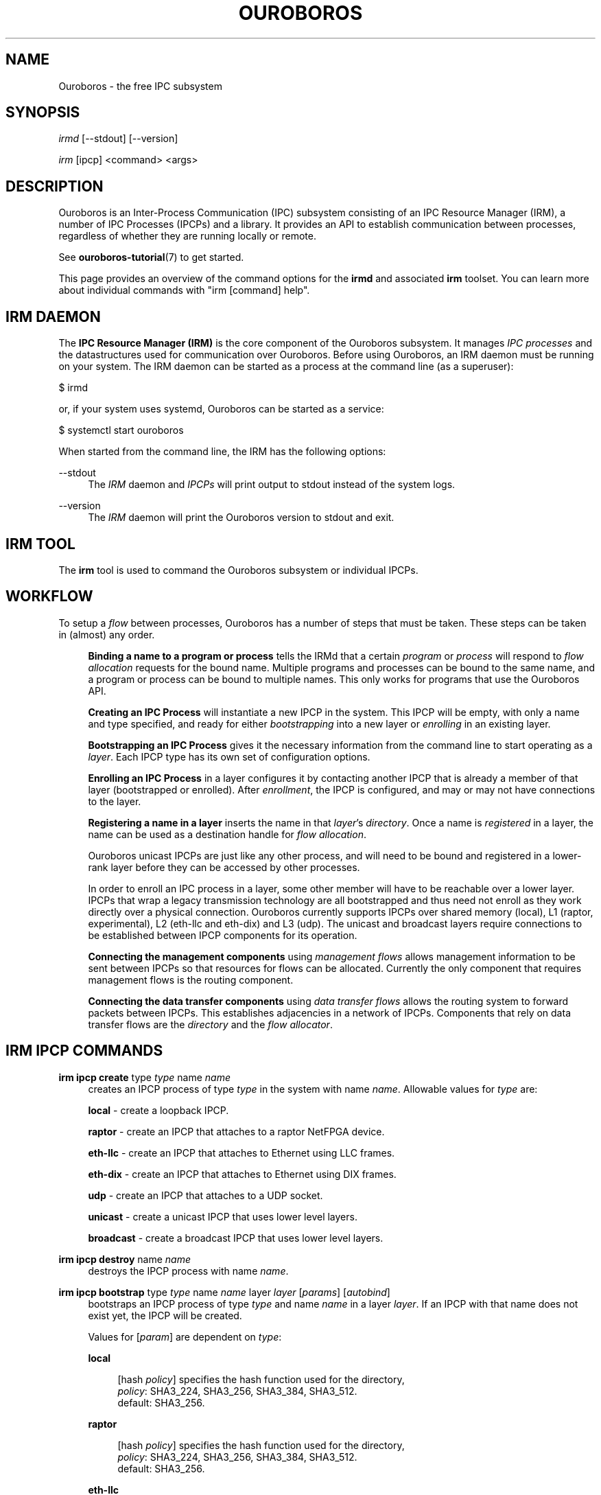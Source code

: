 .\" Ouroboros man pages CC-BY 2017 - 2020
.\" Dimitri Staessens <dimitri.staessens@ugent.be>
.\" Sander Vrijders <sander.vrijders@ugent.be>

.TH OUROBOROS 8 2020-11-29 Ouroboros "Ouroboros User Manual"

.SH NAME

Ouroboros - the free IPC subsystem

.SH SYNOPSIS

\fIirmd\fR [--stdout] [--version]

\fIirm\fR [ipcp] <command> <args>

.SH DESCRIPTION
Ouroboros is an Inter-Process Communication (IPC) subsystem consisting
of an IPC Resource Manager (IRM), a number of IPC Processes (IPCPs)
and a library. It provides an API to establish communication between
processes, regardless of whether they are running locally or remote.

See \fBouroboros-tutorial\fR(7) to get started.

This page provides an overview of the command options for the
\fBirmd\fR and associated \fBirm\fR toolset. You can learn more about
individual commands with "irm [command] help".

.SH IRM DAEMON
The \fBIPC Resource Manager (IRM)\fR is the core component of the
Ouroboros subsystem. It manages \fIIPC processes\fR and the
datastructures used for communication over Ouroboros. Before using
Ouroboros, an IRM daemon must be running on your system. The IRM
daemon can be started as a process at the command line (as a
superuser):

$ irmd

or, if your system uses systemd, Ouroboros can be started as a service:

$ systemctl start ouroboros

When started from the command line, the IRM has the following options:
.PP
\-\-stdout
.RS 4
The \fIIRM\fR daemon and \fIIPCPs\fR will print output to stdout
instead of the system logs.
.RE

.PP
\-\-version
.RS 4
The \fIIRM\fR daemon will print the Ouroboros version to stdout and exit.
.RE

.SH IRM TOOL
The \fBirm\fR tool is used to command the Ouroboros subsystem or
individual IPCPs.

.SH WORKFLOW
To setup a \fIflow\fR between processes, Ouroboros has a number of
steps that must be taken. These steps can be taken in (almost) any
order.

.RS 4

\fBBinding a name to a program or process\fR tells the IRMd that a
certain \fIprogram\fR or \fIprocess\fR will respond to \fIflow
allocation\fR requests for the bound name. Multiple programs and
processes can be bound to the same name, and a program or process can
be bound to multiple names. This only works for programs that use the
Ouroboros API.

\fBCreating an IPC Process\fR will instantiate a new IPCP in the
system. This IPCP will be empty, with only a name and type specified,
and ready for either \fIbootstrapping\fR into a new layer or
\fIenrolling\fR in an existing layer.

\fBBootstrapping an IPC Process\fR gives it the necessary information
from the command line to start operating as a \fIlayer\fR. Each IPCP
type has its own set of configuration options.

\fBEnrolling an IPC Process\fR in a layer configures it by contacting
another IPCP that is already a member of that layer (bootstrapped or
enrolled). After \fIenrollment\fR, the IPCP is configured, and may or
may not have connections to the layer.

\fBRegistering a name in a layer\fR inserts the name in that
\fIlayer\fR's \fIdirectory\fR.  Once a name is \fIregistered\fR in a
layer, the name can be used as a destination handle for \fIflow
allocation\fR.

Ouroboros unicast IPCPs are just like any other process, and will need
to be bound and registered in a lower-rank layer before they can be
accessed by other processes.

In order to enroll an IPC process in a layer, some other member will
have to be reachable over a lower layer. IPCPs that wrap a legacy
transmission technology are all bootstrapped and thus need not enroll
as they work directly over a physical connection. Ouroboros currently
supports IPCPs over shared memory (local), L1 (raptor, experimental),
L2 (eth-llc and eth-dix) and L3 (udp). The unicast and broadcast
layers require connections to be established between IPCP components
for its operation.

\fBConnecting the management components\fR using \fImanagement
flows\fR allows management information to be sent between IPCPs so
that resources for flows can be allocated. Currently the only
component that requires management flows is the routing component.

\fBConnecting the data transfer components\fR using \fIdata transfer
flows\fR allows the routing system to forward packets between
IPCPs. This establishes adjacencies in a network of IPCPs. Components
that rely on data transfer flows are the \fIdirectory\fR and the
\fIflow allocator\fR.

.SH IRM IPCP COMMANDS
.PP
\fBirm ipcp create\fR type \fItype\fR name \fIname\fR
.RS 4
creates an IPCP process of type \fItype\fR in the system with name
\fIname\fR. Allowable values for \fItype\fR are:
.PP
\fBlocal\fR     - create a loopback IPCP.
.PP
\fBraptor\fR    - create an IPCP that attaches to a raptor NetFPGA device.
.PP
\fBeth-llc\fR   - create an IPCP that attaches to Ethernet using LLC frames.
.PP
\fBeth-dix\fR   - create an IPCP that attaches to Ethernet using DIX frames.
.PP
\fBudp\fR       - create an IPCP that attaches to a UDP socket.
.PP
\fBunicast\fR   - create a unicast IPCP that uses lower level layers.
.PP
\fBbroadcast\fR - create a broadcast IPCP that uses lower level layers.
.RE

.PP
\fBirm ipcp destroy\fR name \fIname\fR
.RS 4
destroys the IPCP process with name \fIname\fR.
.RE
.PP
\fBirm ipcp bootstrap\fR type \fItype\fR name \fIname\fR layer \fIlayer\fR \
[\fIparams\fR] [\fIautobind\fR]
.RS 4
bootstraps an IPCP process of type \fItype\fR and name \fIname\fR in a
layer \fIlayer\fR. If an IPCP with that name does not exist yet, the
IPCP will be created.
.PP
Values for [\fIparam\fR] are dependent on \fItype\fR:
.PP
\fBlocal\fR
.RS 4
.PP
[hash \fIpolicy\fR] specifies the hash function used for the directory,
.br
\fIpolicy\fR: SHA3_224, SHA3_256, SHA3_384, SHA3_512.
.br
default: SHA3_256.
.RE

\fBraptor\fR
.RS 4
.PP
[hash \fIpolicy\fR] specifies the hash function used for the directory,
.br
\fIpolicy\fR: SHA3_224, SHA3_256, SHA3_384, SHA3_512.
.br
default: SHA3_256.
.RE

.PP
\fBeth-llc\fR
.RS 4
.PP
dev \fIinterface\fR specifies the interface to bind the IPCP to.
.PP
[hash \fIpolicy\fR] specifies the hash function used for the directory,
.br
\fIpolicy\fR: SHA3_224, SHA3_256, SHA3_384, SHA3_512.
.br
default: SHA3_256.
.RE

.PP
\fBeth-dix\fR
.RS 4
.PP
dev \fIinterface\fR specifies the interface to bind the IPCP to.
.PP
[ethertype \fIethertype\fR] specifies the ethertype used for the layer.
.br
default: 0xA000.
.PP
[hash \fIpolicy\fR] specifies the hash function used for the directory,
.br
\fIpolicy\fR: SHA3_224, SHA3_256, SHA3_384, SHA3_512.
.br
default: SHA3_256.
.RE

.PP
\fBudp\fR
.RS 4
.PP
ip \fIip\fR specifies the local IP address to bind to
.PP
[dns \fdns\fR] specifies an optional DDNS server that will be used for
the directory.
.PP
[cport \fcport\fR] specifies a client UDP port that will be used for
sending packets.
.br
default: A random UDP port in the ephemeral range
.PP
[sport \fsport\fR] specifies a server UDP port that is used for
receiving ouroboros traffic. This must be the same for the entire UDP
layer. Parallel UDP layers should use different ports. This UDP port
needs to be forwarded if the server is behind a NAT.
.br
default: 3435
.RE

.PP
\fBunicast\fR
.RS 4
.PP
[addr \fIaddress_size\fR] specifies the size of an address in bytes.
.br
default: 4 bytes.
.PP
[fd \fIfd_size\fR] specifies the size of the flow descriptor field
(for identifying internal components using the DT component) in bytes.
.br
default: 2 bytes.
.PP
[ttl] specifies the maximum value for the time-to-live field.
.PP
[addr_auth \fIpolicy\fR] specifies the address authority policy.
.br
\fIpolicy\fR: flat.
.br
default: flat.
.PP
[routing \fIpolicy\fR] specifies the routing policy.
.br
\fIpolicy\fR:
.RS 4
link_state: default shortest-path link-state routing.
.br
lfa: loop-free alternate resilient routing.
.br
ecmp: equal-cost multipath routing.
.RE
.br
default: link_state.
.PP
[congestion \fIpolicy\fR] specifies the congestion avoidance policy.
.br
\fIpolicy\fR:
.RS 4
none: no congestion avoidance.
.br
mb-ecn: Multi-bit explicit congestion notification and avoidance.
.RE
.br
default: mb-ecn.
.PP
[hash \fIpolicy\fR] specifies the hash function used for the directory.
.br
\fIpolicy\fR: SHA3_224, SHA3_256, SHA3_384, SHA3_512.
.br
default: SHA3_256.
.PP
[autobind] will automatically bind a unicast or broadcast IPCP to its
name and the layer name.
.RE

.PP
\fBbroadcast\fR
.RS 4
.PP
[hash \fIpolicy\fR] specifies the hash function used for the layer name.
.br
\fIpolicy\fR: SHA3_224, SHA3_256, SHA3_384, SHA3_512.
.br
default: SHA3_256.
.RE
.RE

.PP
\fBirm ipcp enroll\fR name \fIname\fR [type \fItype\fR] [dst \fIdst\fR] \
[layer \fIlayer\fR] [\fIautobind\fR]
.RS 4
enrolls a unicast ot broadcast IPCP \fIname\fR with a dst IPCP into a
layer. Either dst or layer need to be specified.
.PP
[type \fItype\fR] specifies the IPCP type (unicast or broadcast).
.PP
[dst \fIdst\fR] specifies the destination name to enroll with
.PP
[layer \fIlayer\fR] specifies the name of the layer. Only specifying
the layer name is a shorthand for the destination name being the same
as the layer name.
.PP
[autobind] will automatically bind this IPCP to its name and the layer name.
.RE

\fBirm ipcp connect\fR name \fIname\fR component \fIcomponent\fR dst
\fIdestination\fR
.RS 4
connects a \fIcomponent\fR (\fBdt\fR or \fBmgmt\fR) of a unicast or
broadcast IPCP with name \fIname\fR to that component of the
destination IPCP within the same layer.
.RE

\fBirm ipcp disconnect\fR name \fIname\fR component \fIcomponent\fR dst
\fIdestination\fR
.RS 4
disconnects \fIcomponent\fR (\fBdt\fR or \fBmgmt\fR) of a unicast or
broadcast IPCP with name \fIname\fR from that component of the
destination IPCP within the same layer.
.RE

\fBirm ipcp list\fR type \fItype\fR name \fIname\fR layer \fIlayer\fR
.RS 4
lists IPCPs in the system. You can filter by type, by name or by layer.
.RE
.RE

.SH IRM BIND COMMANDS
.PP
\fBirm bind\fR program \fiprogram\fR name \fIname\fR [[\fIauto\fR] -- \
[\fIparam\fR] [\fIparam\fR] ... [\fIparam\fR]]
.RS 4
bind a program \fIprogram\fR, referenced by its binary, to a certain
name. The binary can be specified by an absolute or relative path, and
will be searched for in all directories specified in the \fBPATH\fR
variable. If \fIname\fR is registered in a layer, all instances of
\fIprogram\fR will accept flows for \fIname\fR. If the \fIauto\fR
keyword is specified, the IRMd will start instances if there are no
readily available instances when a new flow is requested and any
arguments \fIparam\fR that are passed after -- are passed to the
application when it is started.
.RE

.PP
\fBirm bind\fR process \fIpid\fR name \fIname\fR
.RS 4
bind a process \fIpid\fR to a certain name. If \fIname\fR is registered
in a layer, the process \fIpid\fR will accept flows for that name.
.RE

.PP
\fBirm bind\fR ipcp \fIipcp\fR name \fIname\fR
.RS 4
bind an IPCP \fIipcp\fR to a \fIname\fR. If \fIname\fR is registered
in a layer, \fIipcp\fR will accept flows for \fIname\fR. This is a
shorthand for binding the pid of \fipcp\fR.
.RE

.PP
\fBirm unbind\fR program \fIprogram\fR name \fIname\fR
.RS 4
remove the binding between \fIprogram\fR and \fIname\fR. Instances of
\fIprogram\fR will not accept future flow allocation requests for
\fIname\fR.
.RE

.PP
\fBirm unbind\fR process \fIpid\fR name \fIname\fR
.RS 4
remove the binding between \fIpid\fR and \fIname\fR. The process
\fIpid\fR will not accept future flow allocation requests for
\fIname\fR.
.RE

.PP
\fBirm unbind\fR ipcp \fIipcp\fR name \fIname\fR
.RS 4
remove the binding between \fIipcp\fR and \fIname\fR. This IPCP will
not accept future flow allocation requests for \fIname\fR.
.RE

.SH IRM NAME COMMANDS
.PP
\fBirm name create \fIname\fR \fIlb\fR policy
.RS 4
Create a name \fIname\fR with a load-balancing policy
.br
\fIpolicy\fR: round-robin, spillover
.br
.RE

.PP
\fBirm name destroy \fIname\fR
.RS 4
Destroy name \fIname\fR. This does not unregister or unbind it.
.RE

.PP
\fBirm name register \fIname\fR \fIipcp\fR ipcp [\fIipcp\fR ...]
layer [layer \fIlayer\fR ...]
.RS 4
Register name \fIname\fR in ipcps \fIipcp\fR ipcp and layers \fIlayer\fR.
.RE

.PP
\fBirm name unregister \fIname\fR \fIipcp\fR ipcp [\fIipcp\fR ...]
layer [layer \fIlayer\fR ...]
.RS 4
Unregister name \fIname\fR in ipcps \fIipcp\fR ipcp and layers \fIlayer\fR.
.RE

.PP
\fBirm name list \fIname\fR
.RS 4
List names in the system. \fIname\fR can be used as a prefix to filter
the names.
.RE


.SH TERMINOLOGY
Please see \fBouroboros-glossary\fR(7).

.SH AUTHORS
Ouroboros was started and is currently maintained by Dimitri Staessens
and Sander Vrijders.

.SH REPORTING BUGS
Report bugs on the bugzilla tracker at https://ouroboros.rocks/bugzilla

.SH SEE ALSO
.BR flow_alloc "(3), " ouroboros-tutorial "(7), " ouroboros-glossary (7)

.SH COLOPHON
This page is part of the Ouroboros project, found at
http://ouroboros.rocks

These man pages are licensed under the Creative Commons Attribution
4.0 International License. To view a copy of this license, visit
http://creativecommons.org/licenses/by/4.0/
